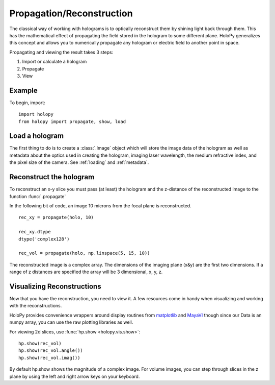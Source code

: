 .. _recon_tutorial:

**************************
Propagation/Reconstruction
**************************

The classical way of working with holograms is to optically
reconstruct them by shining light back through them.  This has the
mathematical effect of propagating the field stored in the hologram to
some different plane.  HoloPy generalizes this concept and allows you
to numerically propagate any hologram or electric field to another
point in space.

Propagating and viewing the result takes 3 steps:

1. Import or calculate a hologram

2. Propagate

3. View

Example
===============
.. TODO: provide a complete example and refactor the rest to follow the
.. three steps above

To begin, import: ::

    import holopy
    from holopy import propagate, show, load


Load a hologram
===============

The first thing to do is to create a :class:`.Image`
object which will store the image data of the hologram as well as
metadata about the optics used in creating the hologram, imaging laser
wavelength, the medium refractive index, and the pixel size of the
camera.  See :ref:`loading` and :ref:`metadata`.


Reconstruct the hologram
========================
To reconstruct an x-y slice you must pass (at least) the hologram and the
z-distance of the reconstructed image to the function
:func:`.propagate`

In the following bit of code, an image 10 microns from the focal plane
is reconstructed. ::

  rec_xy = propagate(holo, 10)

  rec_xy.dtype
  dtype('complex128')

  rec_vol = propagate(holo, np.linspace(5, 15, 10))


The reconstructed image is a complex array. The dimensions of the
imaging plane (x&y) are the first two dimensions.  If a range of z
distances are specified the array will be 3 dimensional, x, y, z.  

Visualizing Reconstructions
===========================

Now that you have the reconstruction, you need to view it. A few 
resources come in handy when visualizing and working with the
reconstructions.

HoloPy provides convenience wrappers around display routines from
`matplotlib <http://matplotlib.sourceforge.net/>`_ and `MayaVI
<http://code.enthought.com/projects/mayavi/>`_ though since our Data
is an numpy array, you can use the raw plotting libraries as well.

For viewing 2d slices, use :func:`hp.show <holopy.vis.show>`::

  hp.show(rec_vol)
  hp.show(rec_vol.angle())
  hp.show(rec_vol.imag())

By default hp.show shows the magnitude of a complex image.  For
volume images, you can step through slices in the z plane by using the
left and right arrow keys on your keyboard.